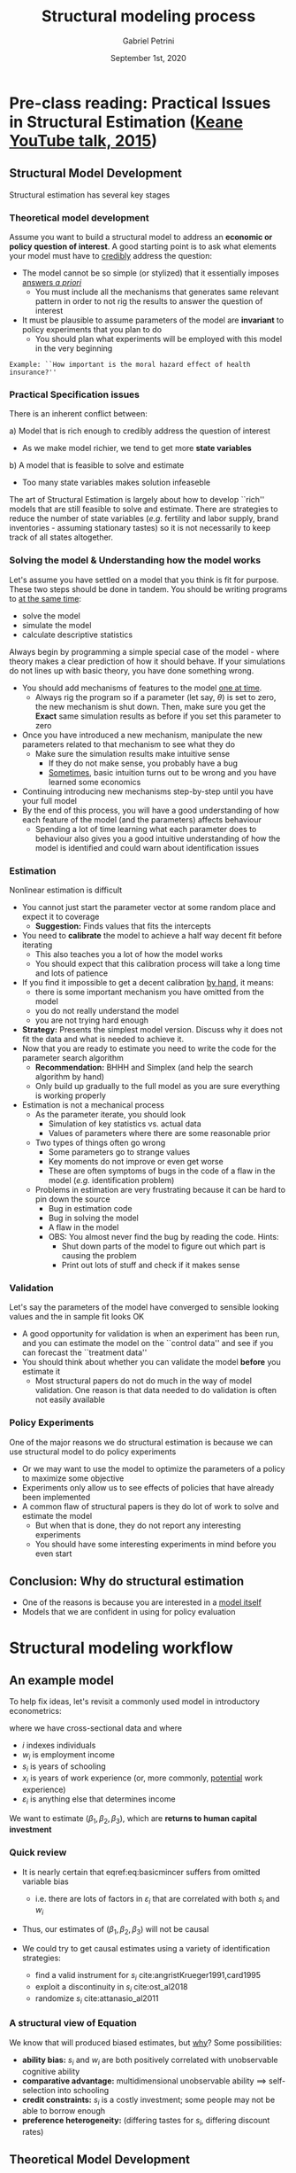 #+TITLE: Structural modeling process
#+AUTHOR: Gabriel Petrini
#+DATE: September 1st, 2020
#+LATEX_HEADER: \bibliography{References.bib}
#+LATEX_HEADER: \usepackage{minted}

* Pre-class reading: Practical Issues in Structural Estimation ([[https://www.youtube.com/watch?v=0hazaPBAYWE][Keane YouTube talk, 2015]])

** Structural Model Development

Structural estimation has several key stages

*** Theoretical model development

Assume you want to build a structural model to address an *economic or policy question of interest*. A good starting point is to ask what elements your model must have to _credibly_ address the question:

- The model cannot be so simple (or stylized) that it essentially imposes _answers /a priori/_
  - You must include all the mechanisms that generates same relevant pattern in order to not rig the results to answer the question of interest
- It must be plausible to assume parameters of the model are *invariant* to policy experiments that you plan to do
  - You should plan what experiments will be employed with this model in the very beginning

=Example: ``How important is the moral hazard effect of health insurance?''=

*** Practical Specification issues

There is an inherent conflict between:

a) Model that is rich enough to credibly address the question of interest
   - As we make model richier, we tend to get more *state variables*
b) A model that is feasible to solve and estimate
   - Too many state variables makes solution infeaseble


The art of Structural Estimation is largely about how to develop ``rich'' models that are still feasible to solve and estimate. There are strategies to reduce the number of state variables (/e.g./ fertility and labor supply, brand inventories - assuming stationary tastes) so it is not necessarily to keep track of all states altogether.

*** Solving the model & Understanding how the model works


Let's assume you have settled on a model that you think is fit for purpose. These two steps should be done in tandem. You should be writing programs to _at the same time_:

- solve the model
- simulate the model
- calculate descriptive statistics

Always begin by programming a simple special case of the model - where theory makes a clear prediction of how it should behave. If your simulations do not lines up with basic theory, you have done something wrong.

- You should add mechanisms of features to the model _one at time_.
  - Always rig the program so if a parameter (let say, $\theta$) is set to zero, the new mechanism is shut down. Then, make sure you get the *Exact* same simulation results as before if you set this parameter to zero
- Once you have introduced a new mechanism, manipulate the new parameters related to that mechanism to see what they do
  - Make sure the simulation results make intuitive sense
    - If they do not make sense, you probably have a bug
    - _Sometimes_, basic intuition turns out to be wrong and you have learned some economics
- Continuing introducing new mechanisms step-by-step until you have your full model
- By the end of this process, you will have a good understanding of how each feature of the model (and the parameters) affects behaviour
  - Spending a lot of time learning what each parameter does to behaviour also gives you a good intuitive understanding of how the model is identified and could warn about identification issues

*** Estimation

Nonlinear estimation is difficult

- You cannot just start the parameter vector at some random place and expect it to coverage
  - *Suggestion:* Finds values that fits the intercepts
- You need to *calibrate* the model to achieve a half way decent fit before iterating
  - This also teaches you a lot of how the model works
  - You should expect that this calibration process will take a long time and lots of patience
- If you find it impossible to get a decent calibration _by hand_, it means:
  - there is some important mechanism you have omitted from the model
  - you do not really understand the model
  - you are not trying hard enough
- *Strategy:* Presents the simplest model version. Discuss why it does not fit the data and what is needed to achieve it.
- Now that you are ready to estimate you need to write the code for the parameter search algorithm
  - *Recommendation:* BHHH and Simplex (and help the search algorithm by hand)
  - Only build up gradually to the full model as you are sure everything is working properly
- Estimation is not a mechanical process
  - As the parameter iterate, you should look
    - Simulation of key statistics vs. actual data
    - Values of parameters where there are some reasonable prior
  - Two types of things often go wrong
    - Some parameters go to strange values
    - Key moments do not improve or even get worse
    - These are often symptoms of bugs in the code of a flaw in the model (/e.g./ identification problem)
  - Problems in estimation are very frustrating because it can be hard to pin down the source
    - Bug in estimation code
    - Bug in solving the model
    - A flaw in the model
    - OBS: You almost never find the bug by reading the code. Hints:
      - Shut down parts of the model to figure out which part is causing the problem
      - Print out lots of stuff and check if it makes sense


*** Validation

Let's say the parameters of the model have converged to sensible looking values and the in sample fit looks OK

- A good opportunity for validation is when an experiment has been run, and you can estimate the model on the ``control data'' and see if you can forecast the ``treatment data''
- You should think about whether you can validate the model *before* you estimate it
  - Most structural papers do not do much in the way of model validation. One reason is that data needed to do validation is often not easily available

*** Policy Experiments

One of the major reasons we do structural estimation is because we can use structural model to do policy experiments
- Or we may want to use the model to optimize the parameters of a policy to maximize some objective
- Experiments only allow us to see effects of policies that have already been implemented
- A common flaw of structural papers is they do lot of work to solve and estimate the model
  - But when that is done, they do not report any interesting experiments
  - You should have some interesting experiments in mind before you even start

** Conclusion: Why do structural estimation

- One of the reasons is because you are interested in a _model itself_
- Models that we are confident in using for policy evaluation

* Structural modeling workflow

** An example model

To help fix ideas, let's revisit a commonly used model in introductory econometrics:


\begin{align}
\log(w_{i}) =& \beta_0 + \beta_1 s_{i} + \beta_2 x_{i} + \beta_3 x^2_{i} + \varepsilon_{i}
\label{eq:basicmincer}
\end{align}

where we have cross-sectional data and where
- $i$ indexes individuals
- $w_{i}$ is employment income
- $s_{i}$ is years of schooling
- $x_{i}$ is years of work experience (or, more commonly, _potential_ work experience)
- $\varepsilon_{i}$ is anything else that determines income

We want to estimate $\left(\beta_1,\beta_2,\beta_3\right)$, which are *returns to human capital investment*

*** Quick review

- It is nearly certain that eqref:eq:basicmincer suffers from omitted variable bias

    - i.e. there are lots of factors in $\varepsilon_{i}$ that are correlated with both $s_i$ and $w_i$

- Thus, our estimates of $\left(\beta_1,\beta_2,\beta_3\right)$ will not be causal

- We could try to get causal estimates using a variety of identification strategies:

  - find a valid instrument for $s_i$ cite:angristKrueger1991,card1995
  - exploit a discontinuity in $s_i$ cite:ost_al2018
  - randomize $s_i$ cite:attanasio_al2011

*** A structural view of Equation \eqref{eq:basicmincer}

We know that \eqref{eq:basicmincer} will produced biased estimates, but _why_? Some possibilities:

- *ability bias:* $s_i$ and $w_i$ are both positively correlated with unobservable cognitive ability
- *comparative advantage:* multidimensional unobservable ability $\implies$ self-selection into schooling
- *credit constraints:* $s_i$ is a costly investment; some people may not be able to borrow enough
- *preference heterogeneity:* (differing tastes for $s_i$, differing discount rates)

** Theoretical Model Development

- Since schooling has an up-front cost and long-term benefit, need a dynamic model
    - *period 1:* decide how much schooling to get
    - *period 2:* choose whether or not to work; if working, receive income by \eqref{eq:basicmincer}
    - individuals choose schooling level to maximize lifetime utility
- Preferences (denote utility in period $t$ by $u_t$, with $s,x$ and $w$ defined previously)


\begin{align}
u_1\left(z,c,\eta_1\right) & = f\left(z,c,\eta_1\right) \nonumber \\
u_2\left(w\left(s,x\right),k,\eta_2\right) & = g\left(w\left(s,x\right),k,\eta_2\right) \\
\label{eq:utils}
\end{align}

where $z$ is family background, $c$ is schooling costs, $k$ is number of kids in adult household and $\eta_t$ are unobservable preferences [similar to $\varepsilon$ in \eqref{eq:basicmincer}]


With discount factor $\delta \in \left[0,1\right]$, the discounted lifetime utility function is then


\begin{align}
V & = u_1\left(z,c,\eta_1\right) + \delta u_2\left(w\left(s,x\right),k,\eta_2\right)
\label{eq:PDV}
\end{align}

- Equations \eqref{eq:basicmincer}–\eqref{eq:PDV} define our model
- A number of important questions arise (But we'll ignore these for today)
    - Where is cognitive ability? What exactly does $c$ represent? Where are loans?
    - Maybe people should care about _consumption_ in period 2, not income
    - Does family background really only enter $u_1$ and not $\log\left(w\right)$?
    - Should $x$ in \eqref{eq:basicmincer} be a function of $s$? (Lower $s \implies$ longer working life)
    - What are people's beliefs about future $k$ when deciding $s$?


*** Overview of the theoretical model

|-----------------------------+--------------------+--------------------+------------------------+---------------------------------|
| *Exog*                      | *Endog*            | *Outcome*          | *Unobs*                | *Parameters*                    |
|-----------------------------+--------------------+--------------------+------------------------+---------------------------------|
| family background $(z)$     | schooling $(s)$    | labor income $(w)$ | income $(\varepsilon)$ | retn. human capital $(\beta)$   |
| schooling costs $(c)$       | period-2 work dec. |                    | preferences $(\eta_t)$ | discount factor $(\delta)$      |
| children in household $(k)$ |                    |                    |                        | other $f(\cdot)$ and $g(\cdot)$ |
|-----------------------------+--------------------+--------------------+------------------------+---------------------------------|



** Practical Specification Issues

Now that we have a model, we need to figure out how to take it to data

- This is where we apply knowledge about _our data_ and _stats/econometrics_
- Key data questions:
    - Can we observe the variables of the model in our data set?
    - If so, are they reliably measured?

- Key specification questions:
    - How to model $\eta_t$ and $\varepsilon$? (Need to make distributional assumptions)
    - Functional forms of $f(\cdot)$ and $g(\cdot)$
    - Should $s$ be continuous (years of schooling) or discrete (college/not)?

What determines the specification is often:

- what is reliably measured in the data
- what is computationally feasible to estimate
    
Parameters of the model either need to be *estimated* or *calibrated*

- e.g. often we don't have reliable data to allow us to estimate $\delta$; we must calibrate it
- Computational feasibility often governs how we specify the different functions

    - e.g. _linear-in-parameters_ with _additively separable_ unobservables [like \eqref{eq:basicmincer}]

* Example real data

Here is some real data from the most recent round of the NLSY97

#+BEGIN_EXAMPLE julia
using CSV, DataFrames, Statistics
df = CSV.read("Data/slides3data.csv"; missingstrings=["NA"])
size(df)
# outputs (6009, 12)
describe(df)
# outputs the below:
12×8 DataFrame
│ Row │ variable       │ mean     │ min  │ median  │ max     │ nunique │ nmissing │
│     │ Symbol         │ Float64  │ Real │ Float64 │ Real    │ Nothing │ Union…   │
├─────┼────────────────┼──────────┼──────┼─────────┼─────────┼─────────┼──────────┤
│ 1   │ id             │ 4534.71  │ 4    │ 4544.0  │ 9022    │         │          │
│ 2   │ female         │ 0.52671  │ 0    │ 1.0     │ 1       │         │          │
│ 3   │ black          │ 0.269762 │ 0    │ 0.0     │ 1       │         │          │
│ 4   │ latin          │ 0.210351 │ 0    │ 0.0     │ 1       │         │          │
│ 5   │ white          │ 0.511067 │ 0    │ 1.0     │ 1       │         │          │
│ 6   │ employed       │ 0.756532 │ 0    │ 1.0     │ 1       │         │          │
│ 7   │ wage           │ 25.5309  │ 8.0  │ 20.0    │ 150.0   │         │ 933      │
│ 8   │ collgrad       │ 0.350474 │ 0    │ 0.0     │ 1       │         │          │
│ 9   │ age            │ 34.967   │ 33   │ 35.0    │ 37      │         │          │
│ 10  │ parent_college │ 0.238975 │ 0    │ 0.0     │ 1       │         │          │
│ 11  │ numkids        │ 1.32684  │ 0    │ 1.0     │ 9       │         │          │
│ 12  │ efc            │ 4.2243   │ 0.0  │ 0.77763 │ 118.111 │         │          │
#+END_EXAMPLE

- We have demographics/background, wages, employment status, education, fertility
- N=6009, age $\in \{33,\ldots,37\}$, and 35% of respondents graduated college

** Setting up the specification

It looks like we can estimate some form of our model

- We have family background, cost of college (this is the =efc= variable)
- We have employment status, wage and number of children
- It looks like we'll have to have $s$ be binary (=collgrad= variable)
- Also need to assume $x = age - 18$ if non-grad, $x = age - 22$ if grad  cite:mincer1974

Then we just need to add some functional form assumptions, and we'll be ready

$\varepsilon \sim$ Normal, $\eta_t \sim$ Logistic

$$u_{i1} = \alpha_0 + \alpha_1 \text{ parent\_college} + \alpha_2 \text{ efc} + \eta_1$$

$$u_{i2} = \gamma_0 + \gamma_1 \mathbb{E} \log w_{i} + \gamma_2 \text{ numkids} + \eta_2$$

** Parameters of the empirical model

We can now detail the parameters of the empirical model

- *wage parameters* $(\beta,\sigma_{\varepsilon})$
  - The latter is the std. dev. of income shocks
- *schooling parameters* $(\alpha)$
- *employment parameters* $(\gamma,\delta)$

Then write down a statistical objective function as a fn. of data and parameters

  - e.g. maximize the likelihood, or minimize the sum of the squared residuals

** Solving and Understanding How the Model Works

Solving the model:

- solve the dynamic utility max problem for given parameter values   
- (we aren't estimating parameter values yet)
    

Understanding the model:

  - simulate data from the model  
  - make sure the simulated data is consistent with the model's implications  
  - look at descriptive statistics from the simulated data

Start with as simple of a model as possible; make sure things are working

- When introducing more complexities, do ``numerical comparative statics''
- Make sure the parameters move in the correct directions
  - e.g. $\uparrow \beta_1 \implies \uparrow$ schooling (ceteris paribus)

** Julia Example                                                   

#+BEGIN_EXAMPLE julia 
N = size(df,1)
beta = [1.65,.4,.06,-.0002]
sigma = .4;
df.exper = df.age .- ( 18*(1 .- df.collgrad) .+ 22*df.collgrad )
df.lwsim = beta[1] .+ beta[2]*df.collgrad .+ beta[3]*df.exper .+ beta[4]*df.exper.^2 .+ sigma*randn(N)
df.lw    = log.(df.wage)
#+END_EXAMPLE


We can then compare how =df.lwsim= compares with =df.lw= in the data

#+BEGIN_EXAMPLE julia
describe(df;cols=[:lw,:lwsim])
# returns
| Row | variable | mean    | min     | median  | max     | nunique | nmissing | eltype                  |
|     | Symbol   | Float64 | Float64 | Float64 | Float64 | Nothing | Union    | Type                    |
---------------------------------------------------------------------------------------------------------
| 1   | lw       | 3.06219 | 2.07944 | 2.99573 | 5.01064 |         | 933      | Union{Missing, Float64} |
| 2   | lwsim    | 2.67169 | 1.12192 | 2.67668 | 3.98557 |         |          | Float64                 |
#+END_EXAMPLE

** Estimation


Most structural models require *nonlinear estimation*

- In nonlinear optimization, starting values are crucial   
  - Initializing at random starting values is likely to give poor results
    - Keane recommends calibrating the model by hand
    - e.g. match the intercept of each equation to the $\overline{Y}$'s in the data
  - I recommend estimating an intercepts-only model (or with very few $X$'s)
    - But this advice is model-specific!

*** Example using real data

In our simple model, we can get good starting values by estimating OLS and logits
- The wage equation can be estimated by OLS (on the subsample who are employed)

#+BEGIN_EXAMPLE julia
using GLM
\hat\beta= lm(@formula(lw ~ collgrad + exper + exper^2), df[df.employed.==1,:])
# returns
Coefficients:
─────────────────────────────────────────────────────────────────────────────────
               Estimate  Std. Error    t value  Pr(>|t|)    Lower 95%   Upper 95%
─────────────────────────────────────────────────────────────────────────────────
(Intercept)   2.94607    0.323145     9.11688     <1e-18   2.31255     3.57959
collgrad      0.534326   0.0271395   19.6881      <1e-82   0.481119    0.587532
exper        -0.0265561  0.0412115   -0.644386    0.5194  -0.107351    0.0542385
exper ^ 2     0.0014304  0.00132307   1.08112     0.2797  -0.00116346  0.00402426
─────────────────────────────────────────────────────────────────────────────────
df.elwage = predict(\hat\beta, df) # generates expected log wage for all observations
r2(\hat\beta)                               # reports R2
sqrt(deviance(\hat\beta)/dof_residual(\hat\beta))  # reports root mean squared error
#+END_EXAMPLE


The $u_t$ equations can be estimated as simple logits (on the full sample)

#+BEGIN_EXAMPLE julia
\hat\alpha = glm(@formula(collgrad ~ parent_college + efc), df, Binomial(), LogitLink())
# returns
Coefficients:
──────────────────────────────────────────────────────────────────────────────────
                  Estimate  Std. Error   z value  Pr(>|z|)   Lower 95%   Upper 95%
──────────────────────────────────────────────────────────────────────────────────
(Intercept)     -1.20091    0.0364888   -32.9118    <1e-99  -1.27243    -1.1294
parent_college   1.47866    0.068433     21.6074    <1e-99   1.34453     1.61278
efc              0.0450253  0.00437704   10.2867    <1e-24   0.0364464   0.0536041
──────────────────────────────────────────────────────────────────────────────────
\hat\gamma= glm(@formula(employed ~ elwage + numkids), df, Binomial(), LogitLink())
# returns
Coefficients:
──────────────────────────────────────────────────────────────────────────────
               Estimate  Std. Error   z value  Pr(>|z|)  Lower 95%   Upper 95%
──────────────────────────────────────────────────────────────────────────────
(Intercept)  -4.25036     0.454826   -9.34503    <1e-20  -5.1418    -3.35892
elwage        1.80081     0.149078   12.0796     <1e-32   1.50863    2.093
numkids      -0.0797204   0.0218106  -3.65512    0.0003  -0.122468  -0.0369724
──────────────────────────────────────────────────────────────────────────────
#+END_EXAMPLE

*** Do these results make sense?

- It can be informative to try and interpret even these simple results

- wage equation:
    - insignificant return to experience is surprising; otherwise makes sense
- schooling choice:
    - If =efc= captures college costs, it should have a negative sign
    - This suggests omitted variable bias in this equation
- employment choice:
    - These results check out; may want to introduce nonlinearities in =numkids=

* Validation

If you have a good model, it should be *valid* (i.e. predict well out of sample)

- Validation is not always possible, but it's good to do if you can

  - e.g. if experimental data, estimate on control group, validate on treatment group
  - e.g. see if model can replicate major policy change in data

- More simply, you could throw out half your data, then try to predict other half
    - This is typically not done if the full sample isn't huge

* Policy Experiments

- This is the main reason to do structural estimation!
- Structural estimation $\implies$ recovering the DGP of the model
- Once we know the DGP, we can simulate data from it and do policy experiments
    - requires having policy-invariant parameters!
- We can predict the effects of:
    - proposed policies
    - hypothetical policies    
- Contrast with RCTs, which only reveal effects of implemented policies


** Example using real data

- We have two policy variables we could play with

    1. =efc= (i.e. how much gov't subsidizes college tuition & fees)
    2. return to schooling (this could change due to e.g. technological change)

- Here's how we would look at a counterfactual with lower cost:
#+BEGIN_EXAMPLE julia
df_cfl     = deepcopy(df)
df_cfl.efc = df.efc .- 1         # change value of efc to be $1,000 less
df.basesch = predict(\hat\alpha, df)     # predicted collgrad probabilities under status quo
df.cflsch  = predict(\hat\alpha, df_cfl) # predicted collgrad probabilities under counterfactual
describe(df;cols=[:basesch,:cflsch])
# returns
│ Row │ variable │ mean     │ min      │ median   │ max      │ nunique │ nmissing │
│     │ Symbol   │ Float64  │ Float64  │ Float64  │ Float64  │ Nothing │ Int64    │
├─────┼──────────┼──────────┼──────────┼──────────┼──────────┼─────────┼──────────┤
│ 1   │ basesch  │ 0.350474 │ 0.231313 │ 0.24387  │ 0.986715 │         │ 0        │
│ 2   │ cflsch   │ 0.341794 │ 0.223404 │ 0.235663 │ 0.986111 │         │ 0        │
#+END_EXAMPLE

Average likelihood of =collgrad= _declines_ from 35% to 34.2%

- This doesn't make sense because the =efc= coefficient didn't make sense
- We can't assess the counterfactual of increasing the return to schooling
- Because =elwage= doesn't directly enter the =collgrad= logit model
- This is because we aren't really estimating the dynamic model yet



* Conclusions

** In summary: Why structural estimation?

- Want to examine effects of policies not yet implemented
- Learn more about economics by looking through the lens of a model
- Assess performance of theoretical models in explaining real-world data
- Can be used to build up long-run ``canonical'' models of behavior in many areas
- It can be really fun to do more complicated econometrics beyond simple regressions
- Observational data is much cheaper to collect than experimental data


** In summary: Why _not_ structural estimation?

- It's really difficult to write down and estimate a tractable, realistic model!
- It requires additional effort beyond data preparation and running regressions
- Understanding identification of the model takes a lot of effort, too
- It can be really miserable to try and debug the code of a structural estimation
- Many structural models can take weeks to estimate one specification
    - in addition to months spent coding/debugging beforehand
- As you can see, even with a simple model things have already gotten complicated!
